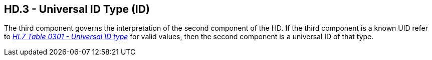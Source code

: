 == HD.3 - Universal ID Type (ID)

[datatype-definition]
The third component governs the interpretation of the second component of the HD. If the third component is a known UID refer to file:///E:\V2\v2.9%20final%20Nov%20from%20Frank\V29_CH02C_Tables.docx#HL70301[_HL7 Table 0301 - Universal_ _ID type_] for valid values, then the second component is a universal ID of that type.

